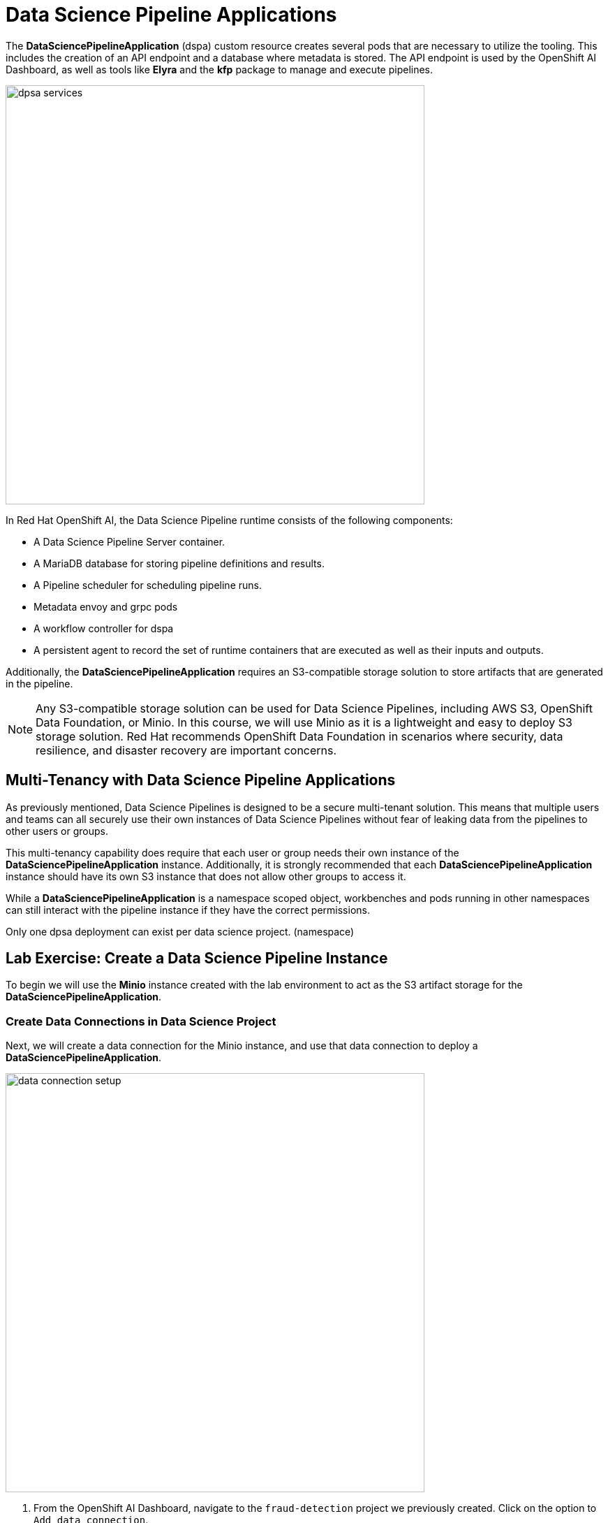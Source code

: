 = Data Science Pipeline Applications

The *DataSciencePipelineApplication* (dspa) custom resource creates several pods that are necessary to utilize the tooling.  This includes the creation of an API endpoint and a database where metadata is stored.  The API endpoint is used by the OpenShift AI Dashboard, as well as tools like *Elyra* and the *kfp* package to manage and execute pipelines.

image::dpsa_services.gif[width=600]

In Red Hat OpenShift AI, the Data Science Pipeline runtime consists of the following components:

* A Data Science Pipeline Server container.
* A MariaDB database for storing pipeline definitions and results.
* A Pipeline scheduler for scheduling pipeline runs.
* Metadata envoy and grpc pods
* A workflow controller for dspa
* A persistent agent to record the set of runtime containers that are executed as well as their inputs and outputs.

Additionally, the *DataSciencePipelineApplication* requires an S3-compatible storage solution to store artifacts that are generated in the pipeline.

[NOTE]
====
Any S3-compatible storage solution can be used for Data Science Pipelines, including AWS S3, OpenShift Data Foundation, or Minio. In this course, we will use Minio as it is a lightweight and easy to deploy S3 storage solution. Red Hat recommends OpenShift Data Foundation in scenarios where security, data resilience, and disaster recovery are important concerns.
====

== Multi-Tenancy with Data Science Pipeline Applications

As previously mentioned, Data Science Pipelines is designed to be a secure multi-tenant solution.  This means that multiple users and teams can all securely use their own instances of Data Science Pipelines without fear of leaking data from the pipelines to other users or groups.

This multi-tenancy capability does require that each user or group needs their own instance of the *DataSciencePipelineApplication* instance.  Additionally, it is strongly recommended that each *DataSciencePipelineApplication* instance should have its own S3 instance that does not allow other groups to access it.

While a *DataSciencePipelineApplication* is a namespace scoped object, workbenches and pods running in other namespaces can still interact with the pipeline instance if they have the correct permissions.

Only one dpsa deployment can exist per data science project. (namespace)

== Lab Exercise: Create a Data Science Pipeline Instance

To begin we will use the *Minio* instance created with the lab environment to act as the S3 artifact storage for the *DataSciencePipelineApplication*.  


=== Create Data Connections in Data Science Project

Next, we will create a data connection for the Minio instance, and use that data connection to deploy a *DataSciencePipelineApplication*.

image::data_connection_setup.gif[width=600]

. From the OpenShift AI Dashboard, navigate to the `fraud-detection` project we previously created.  Click on the option to `Add data connection`.


. Enter the following details and click `Add data connections`:
+
```
Name: pipelines
Access key: minio
Secret key: minio321!
Endpoint: http://minio-service.pipelines-example.svc:9000
Region: us-east-1 (when using minio this value can be any text but not blank)
Bucket: pipelines
```
+
```
Name: my-storage
Access key: minio
Secret key: minio321!
Endpoint: http://minio-service.pipelines-example.svc:9000
Region: no-region-minio (when using minio this value can be any text but not blank)
Bucket: storage
```

[TIP]
====
A `Data Connection` is simply a standard kubernetes secret object that contains the fields required to connect to an S3 compatible solution.  This secret can be managed via GitOps just like any other standard kubernetes secret object.  However, not all fields in the Data Connection are dynamically consumed by the *DataSciencePipelineApplication* object, so be careful when updating the endpoint URL or the bucket values.
====


image::pipeline_server_setup.gif[width=600]

=== Create a Data Science Pipeline Application

. A new data connection should now be listed in the `data connections` section.

. Switch to the pipelines tab in the data science project.

. Click on the `configure pipeline server` in the `pipelines` section of the data science project view.

. Click the key icon on the right side of the `Access Key` field, and select the `pipelines` data connection. The fields in the form are automatically populated.

. Select the option to use the default database stored in the cluster.

.. There is an option to specify the details of an external database required for the datasciencepipelineapplication.

. Click `configure pipeline server`. After several seconds, the loading icon should complete and the `pipelines` section will now show an option to `import pipeline`.


The *DataSciencePipelineApplication* has now successfully been configured and is ready for use.

[WARNING]
If you specify incorrect data connection settings, you cannot update these settings on the same pipeline server. You must delete the pipeline server and configure another one.

[TIP]
You are not required to specify any storage directories (folders) when configuring a data connection for your pipeline server. When you import a pipeline, the /pipelines folder is created in the root folder of the bucket, containing a YAML file for the pipeline. If you upload a new version of the same pipeline, a new YAML file with a different ID is added to the /pipelines folder. When you run a pipeline, the artifacts are stored in the /pipeline-name folder in the root folder of the bucket.

== Managing Permissions to the DataSciencePipelineApplication

The *DataSciencePipelineApplication* API endpoint route is protected using an OpenShift OAuth Proxy sidecar.

The OAuth Proxy requires anything attempting to access the endpoint to be authenticated using the built-in OpenShift login.  OpenShift is then able to admit or reject requests to the endpoint based on the Role Based Access and Control configuration of the resources in the namespace.

[NOTE]
====
To learn more about the OpenShift OAuth Proxy, please refer to the official git repo:

https://github.com/openshift/oauth-proxy[, window=_blank]
====

In particular, the *DataSciencePipelineApplication* requires that users or Service Accounts have `get` access to the *DataSciencePipelineApplication* route object.

Any user that has already been granted `Admin` or `Edit` access to the namespace in which the *DataSciencePipelineApplication* is installed will have permission to access the object.

It may be necessary to grant access to other resources such as a Service Account in the cluster to be able to interact with the API endpoint.

To grant access to an object such as a Service Account, you must first create a role in the namespace (project) where the *DataSciencePipelineApplication* is located that grants `get` access to the route object:

```
kind: Role
apiVersion: rbac.authorization.k8s.io/v1
metadata:
  name: dspa-access
  namespace: my-project
rules:
  - verbs:
      - get
    apiGroups:
      - route.openshift.io
    resources:
      - routes
```

Once the role has been created, a `RoleBinding` can grant the appropriate permissions to the user or Service Account:

```
kind: RoleBinding
apiVersion: rbac.authorization.k8s.io/v1
metadata:
  name: dspa-access-my-service-account
  namespace: my-project
subjects:
  - kind: ServiceAccount
    name: my-service-account
    namespace: my-project
roleRef:
  apiGroup: rbac.authorization.k8s.io
  kind: Role
  name: dspa-access
```

When programmatically accessing the API endpoint, a user can authenticate to the endpoint by passing the `BearerToken` header value in the http request.  Users can obtain their bearer token from the `Copy Login Command` menu option in the OpenShift Web Console, or by running the following command once they are already logged in:

```bash
$ oc whoami --show-token
```

Using the bearer token to authenticate to the endpoint will be discussed in more detail in the section discussing the `Kubeflow Pipelines SDK`.
